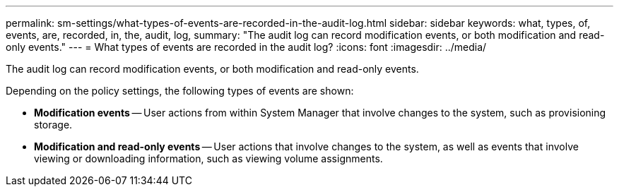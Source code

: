 ---
permalink: sm-settings/what-types-of-events-are-recorded-in-the-audit-log.html
sidebar: sidebar
keywords: what, types, of, events, are, recorded, in, the, audit, log,
summary: "The audit log can record modification events, or both modification and read-only events."
---
= What types of events are recorded in the audit log?
:icons: font
:imagesdir: ../media/

[.lead]
The audit log can record modification events, or both modification and read-only events.

Depending on the policy settings, the following types of events are shown:

* *Modification events* -- User actions from within System Manager that involve changes to the system, such as provisioning storage.
* *Modification and read-only events* -- User actions that involve changes to the system, as well as events that involve viewing or downloading information, such as viewing volume assignments.
